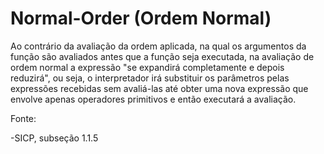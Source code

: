 * Normal-Order (Ordem Normal)

Ao contrário da avaliação da ordem aplicada, na qual os argumentos da função são avaliados antes que a função seja executada, na avaliação
de ordem normal a expressão "se expandirá completamente e depois reduzirá", ou seja, o interpretador irá substituir os parâmetros pelas
expressões recebidas sem avaliá-las até obter uma nova expressão que envolve apenas operadores primitivos e então executará a avaliação.

Fonte:

-SICP, subseção 1.1.5
